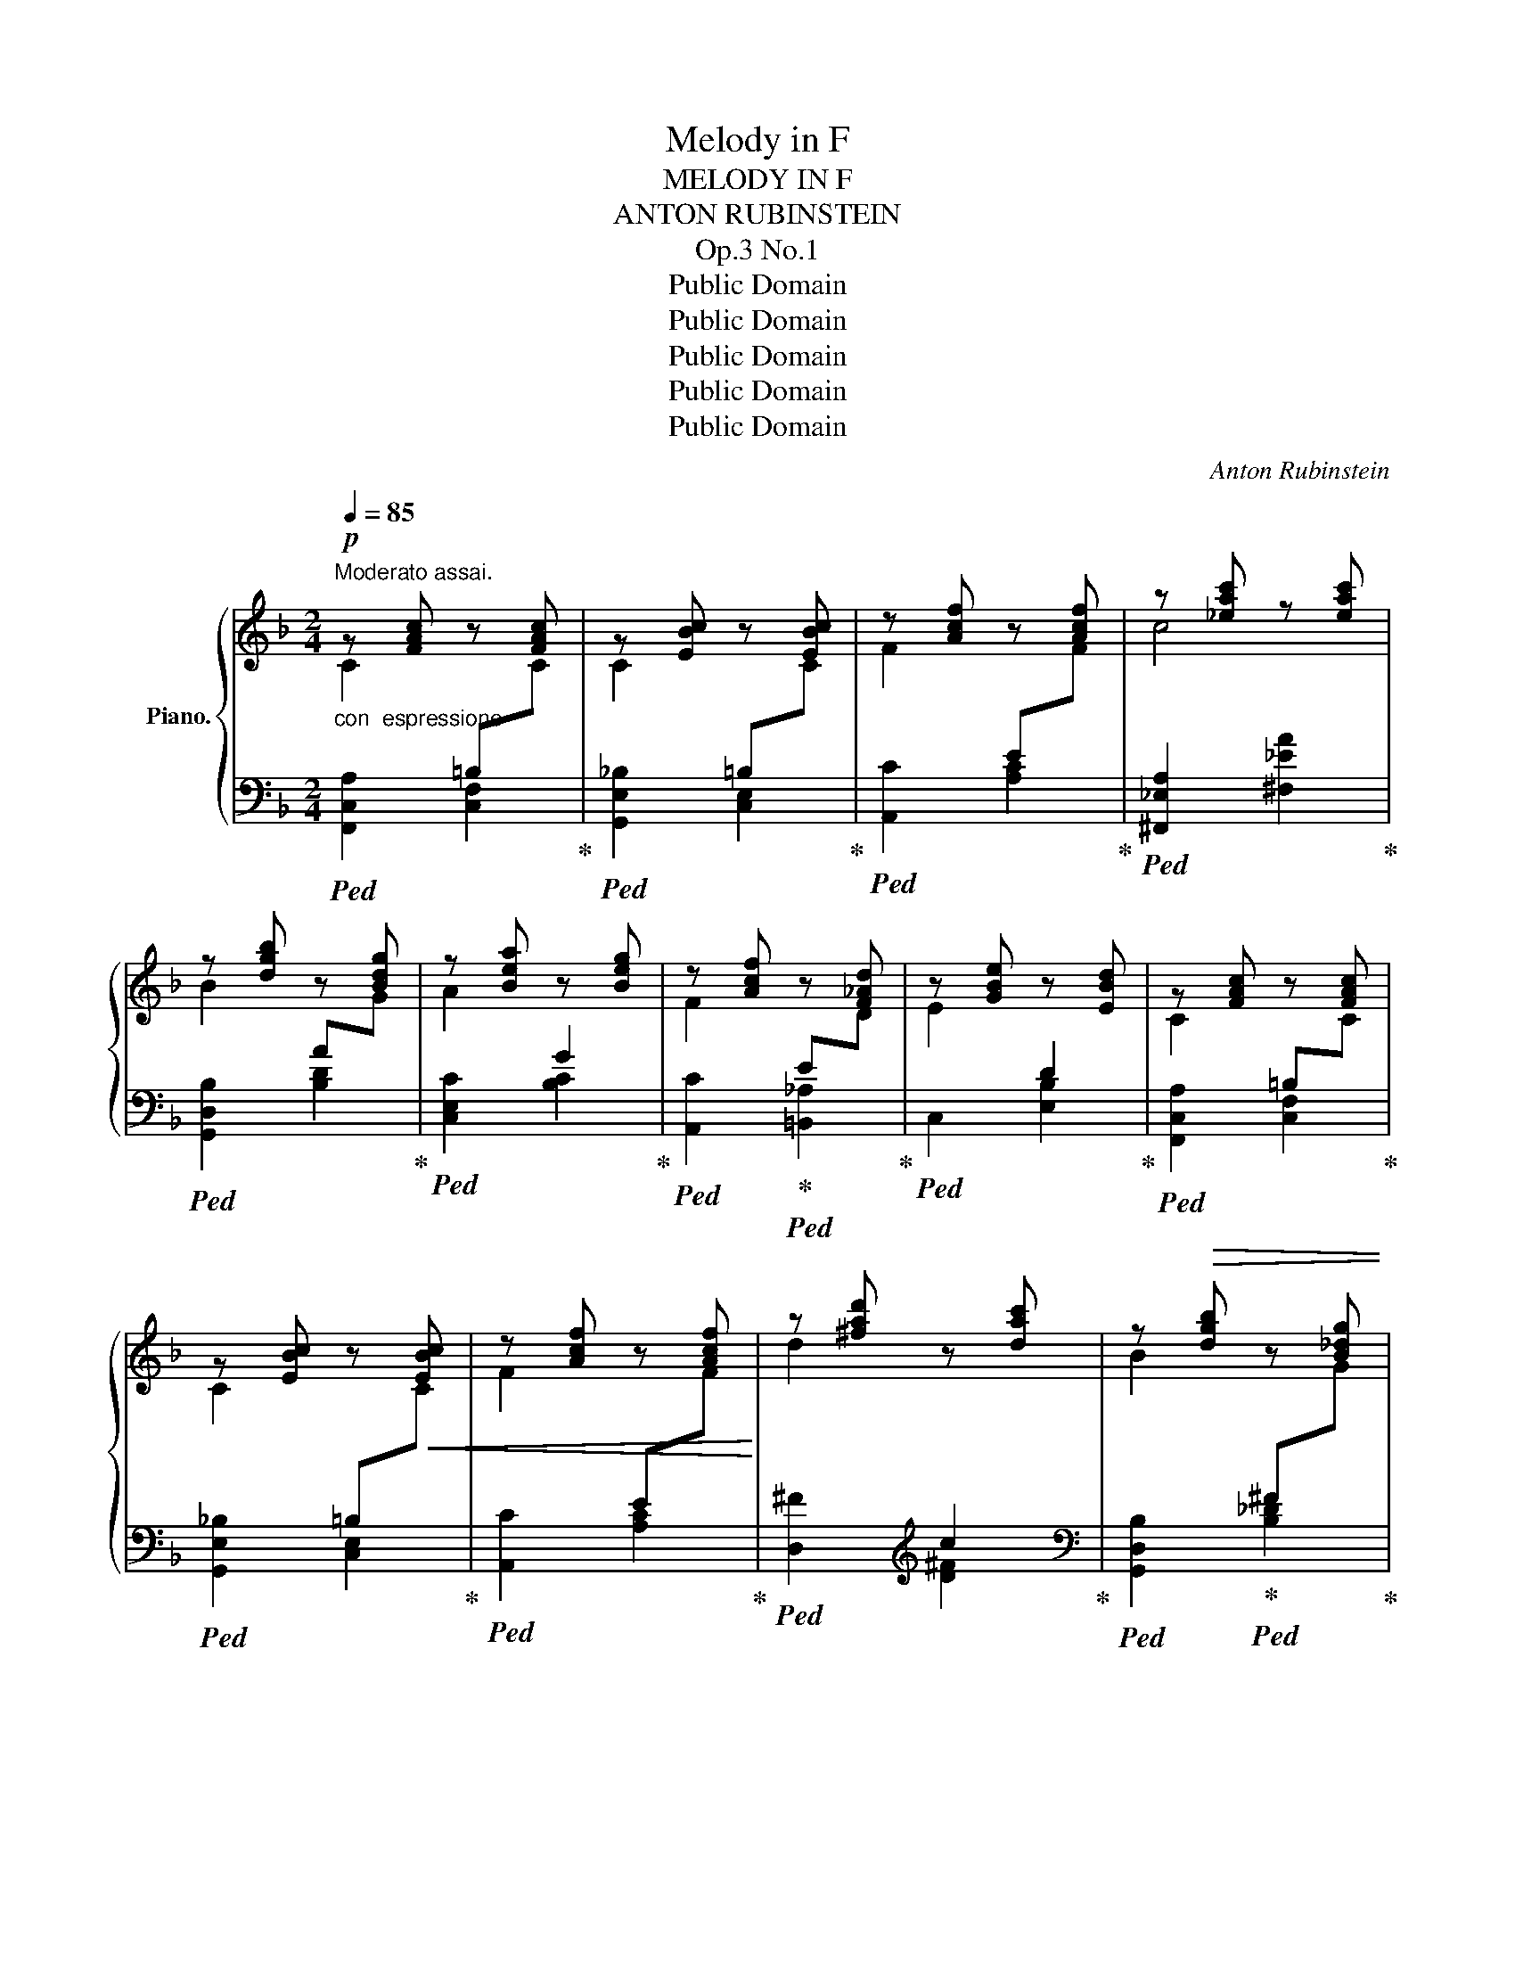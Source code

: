 X:1
T:Melody in F
T:MELODY IN F
T:ANTON RUBINSTEIN
T:Op.3 No.1
T:Public Domain
T:Public Domain
T:Public Domain
T:Public Domain
T:Public Domain
C:Anton Rubinstein
Z:Public Domain
%%score { ( 1 2 ) | ( 3 4 ) }
L:1/8
Q:1/4=85
M:2/4
K:F
V:1 treble nm="Piano."
V:2 treble 
V:3 bass 
V:4 bass 
V:1
"^Moderato assai."!p! z [FAc] z [FAc] | z [EBc] z [EBc] | z [Acf] z [Acf] | z [_eac'] z [eac'] | %4
 z [dgb] z [Bdg] | z [Bea] z [Beg] | z [Acf] z [F_Ad] | z [GBe] z [EBd] | z [FAc] z [FAc] | %9
 z [EBc] z!<(! [EBc] | z [Acf] z [Acf]!<)! | z [^fad'] z [dac'] | z!>(! [dgb] z [B_dg] | %13
 z [Bea]!>)! z [Beg] | z [Acf] z [FA] | z [F_Ad] z [EG] | z [FAc] z [FAc] | z [EBc] z [EBc] | %18
 z [Acf] z [Acf] | z [_eac'] z [eac'] | z [dgb] z [B_dg] | z [Bea] z [Beg] | z [Acf] z [F_Ad] | %23
 z [GBe] z [EBd] | z [FAc] z [FAc] | z [EBc] z!<(! [EBc] | z [Acf] z!<)! [Acf] | %27
 z [^fad'] z [dac'] | z [dgb] z!>(! [B_dg] | z [Bea] z [Beg]!>)! | %30
 z !arpeggio![Acf]!arpeggio![Acfa]!arpeggio![cfac'] | !arpeggio![fac'f']2 z2 | z [Gce] z [_e^fa] | %33
 z [dg] z!<(! [G=Be] | z [=Bf] z [df=b]!<)! |!>(! z [egc'] z [EGc]!>)! |!<(! z [ce] z [_e^fa]!<)! | %37
 z [dg] z [G=Be] |!>(! z [=Bf] z [df=b] | z!>)! [egc'] z c |"_cresc." z [f_ac'] z a | %41
 z [egc'] z c | z [f_ac'] z a | z [egc'] z C | z [F_Ac]!>(! z A | z [EGc] z _A!>)! | %46
[Q:1/4=82]"^rit.    -        -" z [EGc] z _A | !fermata!C4 | %48
!pp![Q:1/4=70]"^Lento." z [EG] z [F_A] | z [_G_d] z [_DG] | z [_DF] z [^CE] | z [^DA] z [A,=D] | %52
 z [A,^C] z [A,=C^F] | %53
 z[I:staff +1] [^G,=B,][I:staff -1] z[Q:1/4=120]"^ritard.     -          -          -          -" =F- | %54
 F4 x4 x4 x | x4 CEBcebc'e'!8va(!b'e''!8va)! C |!mp![Q:1/4=85]"^Tempo I." z [FAc] z [FAc] | %57
 z [EBc] z [EBc] | z [Acf] z [Acf] | z [_eac'] z [eac'] | z [dgb] z [Bdg] | z [Bea] z [Beg] | %62
 z [Acf] z [F_Ad] | z [GBe] z [EBd] | z [FAc] z [FAc] | z [EBc] z [Bc] | z [Acf] z [Acf] | %67
 z [^fad'] z [dac'] | z [dgb] z [B_dg] | z [Bea] z [Beg] | %70
 z !arpeggio![Acf]!arpeggio![Acfa]!arpeggio![cfac'] | !arpeggio![fac'f']2 z2 | z [Gce] z [_e^fa] | %73
!<(! z [dg] z [G=Be] | z [=Bf] z!<)! [df=b] |!>(! z [egc'] z [EGc]!>)! |!<(! z [ce] z [_e^fa]!<)! | %77
 z [dg]!>(! z [G=Be] | z [=Bf] z [df=b]!>)! | z [egc'] z c |"_cresc." z [f_ac'] z a | %81
 z [egc'] z c | z [f_ac'] z a | z [egc'] z C | z [F_Ac] z!>(! A | z [EGc] z _A | %86
[Q:1/4=82]"^rit." z [EGc] z!>)! _A | !fermata!C4 |[Q:1/4=70]"^Lento."!pp! z [Ec] z [F=B] | %89
 z [_A_B] z [GB] | z [_DB] z [C=A] | z [_E_A] z [EGc] | z [_G_e] z F | z [Bd] z [_Af] | %94
[Q:1/4=66]"^ritard.""^m. g." (!arpeggio![G-B-f]4 | [GBe]3) C | %96
[Q:1/4=85]"^Tempo I."!mp! z [FAc] z [FAc] | z [EBc] z [EBc] | z [Acf] z [Acf] | %99
 z [_eac'] z [eac'] | z [dgb] z [B_dg] | z [Bea] z [eg] | z [Acf] z [F_Ad] | z [GBe] z [EBd] | %104
 z [FAc] z [FAc] | z [EBc] z [Bc] |!<(! z [Acf] z [Acf] | z [^fad'] z [dac'] | %108
 z!<)! [dgb] z [dgb] | z [bg'] z [gbf'] |!>(! z [gbe'] z [fbd'] | z [^fc'] z!>)! [gb] | %112
 z [cfa] z!<(! [fd'] | z [fc'] z!<)! [=Bdf] | z [_Bfg] z!>(! [Bfg] | z!>)! [Beg] z [Be] | %116
!<(! z [ga] z!<)! [fd'] | z [bc'] z [cf] | z!>(! [cfa] z [faf'] | z [Beg] z [cec']!>)! | %120
 z [Acf] z F |!mf! z [b_d'f'] z [bd'f'] | z [ac'f'] z!>(! [Acf] | z [B_df] z [Bdf] | %124
 z [Acf] z!>)! [A,CF] |[K:bass]!p! z [_A,_DF] z [DF] | z [_A,_DF] z [A,DF] | %127
[Q:1/4=72]"^ritard." z [B,_DF] z [B,DF] | %128
[K:treble][Q:1/4=170] x2[I:staff +1] C,,2 A,,2[I:staff -1] x2[I:staff +1] C,2 A,2[I:staff -1] x2 C2 A2 x2 c2 a2 x2 c'2 a'2 x2 c''2 | %129
[Q:1/4=80]!8va(! a''2!8va)! z2 | !arpeggio![Acfa]4 | !fermata![A,CFA]4 |] %132
V:2
 C2[I:staff +1] =B,[I:staff -1]C | C2[I:staff +1] =B,[I:staff -1]C | %2
 F2[I:staff +1] E[I:staff -1]F | c4 | B2[I:staff +1] A[I:staff -1]G | A2[I:staff +1] G2 | %6
[I:staff -1] F2[I:staff +1] E[I:staff -1]D | E2[I:staff +1] D2 | %8
[I:staff -1] C2[I:staff +1] =B,[I:staff -1]C | C2[I:staff +1] =B,[I:staff -1]C | %10
 F2[I:staff +1] E[I:staff -1]F | d2[I:staff +1] c2 |[I:staff -1] B2[I:staff +1] ^F[I:staff -1]G | %13
 A2[I:staff +1] G2 |[I:staff -1] F4 | x4 | C2[I:staff +1] =B,[I:staff -1]C | %17
 C2[I:staff +1] =B,[I:staff -1]C | F2[I:staff +1] E[I:staff -1]F | c4 | %20
 B2[I:staff +1] A[I:staff -1]G | A2[I:staff +1] G2 |[I:staff -1] F2[I:staff +1] E[I:staff -1]D | %23
 E2[I:staff +1] D2 |[I:staff -1] C2[I:staff +1] =B,[I:staff -1]C | %25
 C2[I:staff +1] =B,[I:staff -1]C | F2[I:staff +1] E[I:staff -1]F | d2[I:staff +1] c2 | %28
[I:staff -1] B2[I:staff +1] ^F[I:staff -1]G | A2[I:staff +1] G2 |[I:staff -1] F4- | F2 z2 | %32
 E2[I:staff +1] =B[I:staff -1]A | G2[I:staff +1] D[I:staff -1]E | FG[I:staff +1]A[I:staff -1]=B | %35
 c2[I:staff +1] C2 |[I:staff -1] EG[I:staff +1]=B[I:staff -1]A | G2[I:staff +1] D[I:staff -1]E | %38
 FG[I:staff +1]A[I:staff -1]=B | c2[I:staff +1] C[I:staff -1]c | c2[I:staff +1] _e[I:staff -1]_d | %41
 c2[I:staff +1] C[I:staff -1]c | c2[I:staff +1] _e[I:staff -1]_d | c2[I:staff +1] C[I:staff -1]C | %44
 C2[I:staff +1] _E[I:staff -1]_D | C2[I:staff +1] _E[I:staff -1]_D | %46
 C2[I:staff +1] _E[I:staff -1]_D | x4 | x4 | x4 | x4 | x4 | x4 | x4 | x13 | x12!8va(! x2!8va)! x | %56
 C2[I:staff +1] =B,[I:staff -1]C | C2[I:staff +1] =B,[I:staff -1]C | %58
 F2[I:staff +1] E[I:staff -1]F | c4 | B2[I:staff +1] A[I:staff -1]G | A2[I:staff +1] G2 | %62
[I:staff -1] F2[I:staff +1] E[I:staff -1]D | E2[I:staff +1] D2 | %64
[I:staff -1] C2[I:staff +1] =B,[I:staff -1]C | C2[I:staff +1] =B,[I:staff -1]C | %66
 F2[I:staff +1] E[I:staff -1]F | d2[I:staff +1] c2 |[I:staff -1] B2[I:staff +1] ^F[I:staff -1]G | %69
 A2[I:staff +1] G2 |[I:staff -1] F4- | F2 x2 | E2[I:staff +1] =B[I:staff -1]A | %73
 G2[I:staff +1] D[I:staff -1]E | FG[I:staff +1]A[I:staff -1]=B | c2[I:staff +1] C2 | %76
[I:staff -1] EG[I:staff +1]=B[I:staff -1]A | G2[I:staff +1] D[I:staff -1]E | %78
 FG[I:staff +1]A[I:staff -1]=B | c2[I:staff +1] C[I:staff -1]c | c2[I:staff +1] _e[I:staff -1]_d | %81
 c2[I:staff +1] C[I:staff -1]c | c2[I:staff +1] _e[I:staff -1]_d | c2[I:staff +1] C[I:staff -1]C | %84
 C2[I:staff +1] _E[I:staff -1]_D | C2[I:staff +1] _E[I:staff -1]_D | %86
 C2[I:staff +1] _E[I:staff -1]_D | x4 | x4 | x4 | x4 | x4 | x4 | x4 | c'4- | c'3 x | %96
 C2[I:staff +1] =B,[I:staff -1]C | C2[I:staff +1] =B,[I:staff -1]C | %98
 F2[I:staff +1] E[I:staff -1]F | c4 | B2[I:staff +1] A[I:staff -1]G | %101
 A2[I:staff +1] G[I:staff -1]B | F2[I:staff +1] E[I:staff -1]D | E2[I:staff +1] D2 | %104
[I:staff -1] C2[I:staff +1] =B,[I:staff -1]C | C2[I:staff +1] =B,[I:staff -1]C | %106
 F2[I:staff +1] E[I:staff -1]F | d2[I:staff +1] c2 |[I:staff -1] B2[I:staff +1] A[I:staff -1]B | %109
 g2 f2 | e2 d2 | c2 B2 | A2 d2 | c2 F2 | G4- | G3- G/A/ | A2 d2 | c2 F2 | A4 | G3- G/F/ | F4 | %121
 f2[I:staff +1] e[I:staff -1]f | f4 | F2[I:staff +1] E[I:staff -1]F | F4 | %125
[K:bass] F,2[I:staff +1] E,[I:staff -1][F,_A,] | F,2[I:staff +1] E,[I:staff -1]F, | %127
 G,2[I:staff +1] F,[I:staff -1]G, |[K:treble] x34 |!8va(! x2!8va)! x2 | x4 | x4 |] %132
V:3
"^con  espressione"!ped! [F,,C,A,]2 [C,F,]2!ped-up! |!ped! [G,,E,_B,]2 [C,E,]2!ped-up! | %2
!ped! [A,,C]2 [A,C]2!ped-up! |!ped! [^F,,_E,A,]2 [^F,_EA]2!ped-up! | %4
!ped! [G,,D,B,]2 [B,D]2!ped-up! |!ped! [C,E,C]2 [B,C]2!ped-up! | %6
!ped! [A,,C]2!ped-up!!ped! [=B,,_A,]2!ped-up! |!ped! C,2 [E,B,]2!ped-up! | %8
!ped! [F,,C,A,]2 [C,F,]2!ped-up! |!ped! [G,,E,_B,]2 [C,E,]2!ped-up! |!ped! [A,,C]2 [A,C]2!ped-up! | %11
!ped! [D,^F]2[K:treble] [D^F]2!ped-up! |[K:bass]!ped! [G,,D,B,]2!ped-up!!ped! [B,_D]2!ped-up! | %13
!ped! [C,C]2 [B,CE]2!ped-up! |!ped! [F,,C,A,]2 (C2!ped-up! | =B,2!ped! _B,2)!ped-up! | %16
!ped! [F,,C,A,]2 [C,F,]2!ped-up! |!ped! [G,,E,_B,]2 [C,E,]2!ped-up! |!ped! [A,,C]2 [A,C]2!ped-up! | %19
!ped! [^F,,_E,A,]2 [^F,_EA]2!ped-up! |!ped! [G,,D,B,]2!ped-up!!ped! [B,_D]2!ped-up! | %21
!ped! [C,E,C]2 [B,C]2!ped-up! |!ped! [A,,F,C]2!ped-up!!ped! [=B,,_A,]2!ped-up! | %23
!ped! C,2 [E,B,]2!ped-up! |!ped! [F,,C,A,]2 [C,F,]2!ped-up! |!ped! [G,,E,_B,]2 [C,E,]2!ped-up! | %26
!ped! [A,,C]2 [A,C]2!ped-up! |!ped! [D,^F]2[K:treble] [D^F]2!ped-up! | %28
[K:bass]!ped! [G,,D,B,]2 [B,_D]2!ped-up! |!ped! [C,C]2 [B,CE]2!ped-up! |!ped! [F,,C,A,]2 [A,CF]2 | %31
 !arpeggio![F,CA]2 z2!ped-up! |!ped! [C,C]2[K:treble]!ped-up!!ped! [C_E^F]2!ped-up! | %33
[K:bass]!ped! [=B,,=B,]2 [G,B,]2!ped-up! |!ped! [G,,D,=B,]2 F2!ped-up! |!ped! [C,E]2 C2!ped-up! | %36
!ped! [C,,C,]2[K:treble]!ped-up!!ped! [C_E^F]2!ped-up! |[K:bass]!ped! [=B,,=B,]2 [G,B,]2!ped-up! | %38
!ped! [G,,=B,]2 F2!ped-up! |!ped! [C,E]2 C2!ped-up! |!ped! [F,,C,_A,]2[K:treble] [F_A]2!ped-up! | %41
[K:bass]!ped! [C,E,C]2 C2!ped-up! |!ped! [F,,C,_A,]2[K:treble] [F_A]2!ped-up! | %43
[K:bass]!ped! [C,E,C]2 C2!ped-up! |!ped! [F,,_A,,F,]2 [F,_A,]2!ped-up! | %45
!ped! [C,,G,,E,]2!ped-up!!ped! [F,_A,]2!ped-up! |!ped! [C,,G,,E,]2!ped-up!!ped! [F,_A,]2!ped-up! | %47
!ped! [C,,G,,E,]2 !fermata!z2!ped-up! | (C2 _C2 | B,2 __B,2 | _A,2 G,2 | ^F,2 =F,2 | E,2 _E,2 | %53
 D,2!ped! _D,2-) | [G,,-D,]4 G,,_D,G,B,[I:staff -1]FBfbf'!ped-up! | %55
!ped![I:staff +1] C,,C,G,B, x4 x4 x2 x!ped-up! |!ped! [F,,C,A,]2 [C,F,]2!ped-up! | %57
!ped! [G,,E,_B,]2 [C,E,]2!ped-up! |!ped! [A,,C]2 [A,C]2!ped-up! | %59
!ped! [^F,,_E,A,]2 [^F,_EA]2!ped-up! |!ped! [G,,D,B,]2 [B,D]2!ped-up! | %61
!ped! [C,C]2 [B,C]2!ped-up! |!ped! [A,,F,C]2!ped-up!!ped! [=B,,_A,]2!ped-up! | %63
!ped! C,2 [E,B,]2!ped-up! |!ped! [F,,C,A,]2 [C,F,]2!ped-up! | %65
!<(!!ped! [G,,E,_B,]2 [C,E,]2!ped-up! |!ped! [A,,C]2 [A,C]2!<)!!ped-up! | %67
!ped! [D,^F]2[K:treble] [D^F]2!ped-up! |[K:bass]!>(!!ped! [G,,D,B,]2!ped-up!!ped! [B,_D]2!ped-up! | %69
!ped! [C,C]2 [B,CE]2!>)!!ped-up! |!ped! [F,,A,]2 [A,CF]2 | !arpeggio![F,CA]2 z2!ped-up! | %72
!ped! [C,C]2[K:treble]!ped-up!!ped! [C_E^F]2!ped-up! |[K:bass]!ped! [=B,,=B,]2 [G,B,]2!ped-up! | %74
!ped! [G,,D,=B,]2 F2!ped-up! |!ped! [C,E]2 C2!ped-up! | %76
!ped! [C,,C,]2[K:treble]!ped-up!!ped! [C_E^F]2!ped-up! |[K:bass]!ped! [=B,,=B,]2 [G,B,]2!ped-up! | %78
!ped! [G,,D,=B,]2 F2!ped-up! |!ped! [C,E]2 C2!ped-up! |!ped! [F,,C,_A,]2[K:treble] [F_A]2!ped-up! | %81
[K:bass]!ped! [C,E,C]2 C2!ped-up! |!ped! [F,,C,_A,]2[K:treble] [F_A]2!ped-up! | %83
[K:bass]!ped! [C,E,C]2 C2!ped-up! |!ped! [F,,_A,,F,]2 [F,_A,]2!ped-up! | %85
!ped! [C,,G,,E,]2!ped-up!!ped! [F,_A,]2!ped-up! |!ped! [C,,G,,E,]2!ped-up!!ped! [F,_A,]2!ped-up! | %87
!ped! [C,,G,,E,]2 !fermata!z2!ped-up! | (C,2 _D,2 | =D,2 _E,2 | =E,2 F,2 | ^F,2 G,2 | ^G,2 A,2 | %93
 B,2 =B,2 |!ped! !arpeggio![C,C]4-) | [C,C]4!ped-up! |!ped! [F,,C,A,]2 [C,F,]2!ped-up! | %97
!ped! [G,,E,_B,]2 [C,E,]2!ped-up! |!ped! [A,,C]2 [A,C]2!ped-up! | %99
!ped! [^F,,_E,A,]2 [^F,_EA]2!ped-up! |!ped! [G,,D,B,]2!ped-up!!ped! [B,_D]2!ped-up! | %101
!ped! [C,C]2 [B,C]2!ped-up! |!ped! [A,,F,C]2!ped-up!!ped! [=B,,_A,]2!ped-up! | %103
!ped! C,2 [E,B,]2!ped-up! |!ped! [F,,C,A,]2 [C,F,]2!ped-up! |!ped! [G,,E,_B,]2 [C,E,]2!ped-up! | %106
!ped! [A,,F,C]2 [A,C]2!ped-up! |!ped! [D,,A,,^F,]2[K:treble] [D^F]2!ped-up! | %108
[K:bass]!ped! [G,,D,B,]2 [B,D]2!ped-up! |!ped! _D4[K:treble]!ped-up! | %110
[K:bass]!ped! C2!ped-up!!ped! =D2!ped-up! |!ped! _E2!ped-up!!ped! =E2!ped-up! | %112
!ped! F2!ped-up!!ped! B,2!ped-up! |!ped! A,2!ped-up!!ped! _A,2!ped-up! |!ped! G,2 F2!ped-up! | %115
!ped! E4!ped-up! |!ped! E2!ped-up!!ped! F2!ped-up! |!ped! G2!ped-up!!ped! A2!ped-up! | %118
!ped! [C,,C,]2 [A,CF]2!ped-up! |!ped! C,2 [B,CE]2!ped-up! |!ped! [F,,C,A,]2 [A,C]2!ped-up! | %121
!ped! [B,,F,_D]2[K:treble] [B_d]2!ped-up! |!ped! [FAc]2 F2!ped-up! | %123
[K:bass]!ped! [B,,F,_D]2 [B,D]2!ped-up! |!ped! [F,A,C]2 F,2!ped-up! | %125
!ped! _D,,2 [_A,,_D,]2!ped-up! |!ped! C,,2 [_A,,_D,]2!ped-up! |!ped! B,,,2 [B,,_D,]2!ped-up! | %128
!ped! F,,,2 x2 x2 F,,2 x2 x2 F,2 x2 x2[I:staff -1] F2[I:staff +1] x2 x2[I:staff -1] f2[I:staff +1] x2 x2[I:staff -1] f'2[I:staff +1] x2 | %129
 z4 | !arpeggio![F,A,CF]4 | !fermata![F,,,F,,]4!ped-up! |] %132
V:4
 x4 | x4 | x4 | x4 | x4 | x4 | x4 | x4 | x4 | x4 | x4 | x2[K:treble] x2 |[K:bass] x4 | x4 | x4 | %15
 x4 | x4 | x4 | x4 | x4 | x4 | x4 | x4 | x4 | x4 | x4 | x4 | x2[K:treble] x2 |[K:bass] x4 | x4 | %30
 x4 | x4 | x[K:treble] x3 |[K:bass] x4 | x4 | x4 | x[K:treble] x3 |[K:bass] x4 | x4 | x4 | %40
 x2[K:treble] x2 |[K:bass] x4 | x2[K:treble] x2 |[K:bass] x4 | x4 | x4 | x4 | x4 | x4 | x4 | x4 | %51
 x4 | x4 | x2 x [=G,_B,]- | [G,B,]4 x x8 | x15 | x4 | x4 | x4 | x4 | x4 | x4 | x4 | x4 | x4 | x4 | %66
 x4 | x2[K:treble] x2 |[K:bass] x4 | x4 | x4 | x4 | x[K:treble] x3 |[K:bass] x4 | x4 | x4 | %76
 x[K:treble] x3 |[K:bass] x4 | x4 | x4 | x2[K:treble] x2 |[K:bass] x4 | x2[K:treble] x2 | %83
[K:bass] x4 | x4 | x4 | x4 | x4 | x4 | x4 | x4 | x4 | x4 | x4 | x4 | x4 | x4 | x4 | x4 | x4 | x4 | %101
 x4 | x4 | x4 | x4 | x4 | x4 | x2[K:treble] x2 |[K:bass] x4 | B,,2[K:treble] [G_d]2 | %110
[K:bass] C,4- | C,2 z2 | F,2 z2 | z4 | C,4- | C,2 C,2 | ^C,2 D,2 | E,2 F,2 | x4 | x4 | x4 | %121
 x2[K:treble] x2 | x4 |[K:bass] x4 | x4 | x4 | x4 | x4 | x34 | x4 | x4 | x4 |] %132

